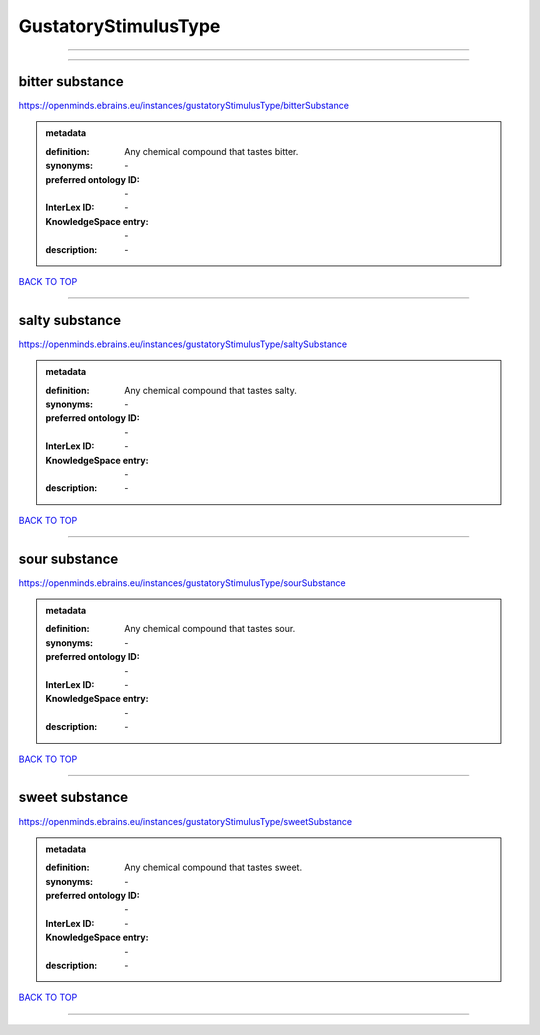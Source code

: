 #####################
GustatoryStimulusType
#####################

------------

------------

bitter substance
----------------

https://openminds.ebrains.eu/instances/gustatoryStimulusType/bitterSubstance

.. admonition:: metadata

   :definition: Any chemical compound that tastes bitter.
   :synonyms: \-
   :preferred ontology ID: \-
   :InterLex ID: \-
   :KnowledgeSpace entry: \-
   :description: \-

`BACK TO TOP <GustatoryStimulusType_>`_

------------

salty substance
---------------

https://openminds.ebrains.eu/instances/gustatoryStimulusType/saltySubstance

.. admonition:: metadata

   :definition: Any chemical compound that tastes salty.
   :synonyms: \-
   :preferred ontology ID: \-
   :InterLex ID: \-
   :KnowledgeSpace entry: \-
   :description: \-

`BACK TO TOP <GustatoryStimulusType_>`_

------------

sour substance
--------------

https://openminds.ebrains.eu/instances/gustatoryStimulusType/sourSubstance

.. admonition:: metadata

   :definition: Any chemical compound that tastes sour.
   :synonyms: \-
   :preferred ontology ID: \-
   :InterLex ID: \-
   :KnowledgeSpace entry: \-
   :description: \-

`BACK TO TOP <GustatoryStimulusType_>`_

------------

sweet substance
---------------

https://openminds.ebrains.eu/instances/gustatoryStimulusType/sweetSubstance

.. admonition:: metadata

   :definition: Any chemical compound that tastes sweet.
   :synonyms: \-
   :preferred ontology ID: \-
   :InterLex ID: \-
   :KnowledgeSpace entry: \-
   :description: \-

`BACK TO TOP <GustatoryStimulusType_>`_

------------

